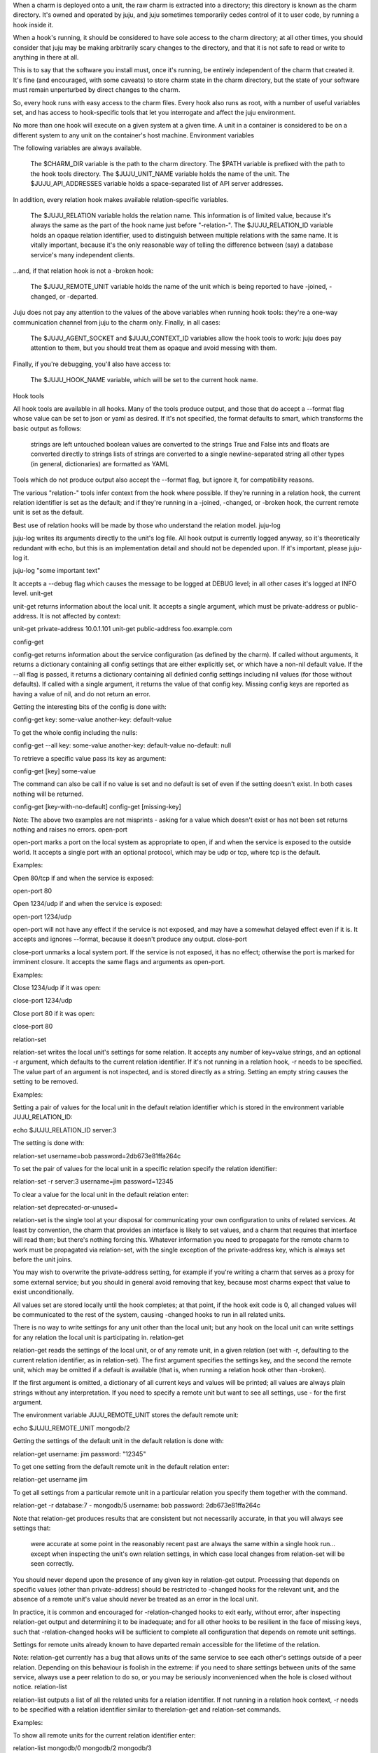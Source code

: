 When a charm is deployed onto a unit, the raw charm is extracted into a directory; this directory is known as the charm directory. It's owned and operated by juju, and juju sometimes temporarily cedes control of it to user code, by running a hook inside it.

When a hook's running, it should be considered to have sole access to the charm directory; at all other times, you should consider that juju may be making arbitrarily scary changes to the directory, and that it is not safe to read or write to anything in there at all.

This is to say that the software you install must, once it's running, be entirely independent of the charm that created it. It's fine (and encouraged, with some caveats) to store charm state in the charm directory, but the state of your software must remain unperturbed by direct changes to the charm.

So, every hook runs with easy access to the charm files. Every hook also runs as root, with a number of useful variables set, and has access to hook-specific tools that let you interrogate and affect the juju environment.

No more than one hook will execute on a given system at a given time. A unit in a container is considered to be on a different system to any unit on the container's host machine.
Environment variables

The following variables are always available.

    The $CHARM_DIR variable is the path to the charm directory.
    The $PATH variable is prefixed with the path to the hook tools directory.
    The $JUJU_UNIT_NAME variable holds the name of the unit.
    The $JUJU_API_ADDRESSES variable holds a space-separated list of API server addresses.

In addition, every relation hook makes available relation-specific variables.

    The $JUJU_RELATION variable holds the relation name. This information is of limited value, because it's always the same as the part of the hook name just before "-relation-".
    The $JUJU_RELATION_ID variable holds an opaque relation identifier, used to distinguish between multiple relations with the same name. It is vitally important, because it's the only reasonable way of telling the difference between (say) a database service's many independent clients.

...and, if that relation hook is not a -broken hook:

    The $JUJU_REMOTE_UNIT variable holds the name of the unit which is being reported to have -joined, -changed, or -departed.

Juju does not pay any attention to the values of the above variables when running hook tools: they're a one-way communication channel from juju to the charm only. Finally, in all cases:

    The $JUJU_AGENT_SOCKET and $JUJU_CONTEXT_ID variables allow the hook tools to work: juju does pay attention to them, but you should treat them as opaque and avoid messing with them.

Finally, if you're debugging, you'll also have access to:

    The $JUJU_HOOK_NAME variable, which will be set to the current hook name.

Hook tools

All hook tools are available in all hooks. Many of the tools produce output, and those that do accept a --format flag whose value can be set to json or yaml as desired. If it's not specified, the format defaults to smart, which transforms the basic output as follows:

    strings are left untouched
    boolean values are converted to the strings True and False
    ints and floats are converted directly to strings
    lists of strings are converted to a single newline-separated string
    all other types (in general, dictionaries) are formatted as YAML

Tools which do not produce output also accept the --format flag, but ignore it, for compatibility reasons.

The various "relation-" tools infer context from the hook where possible. If they're running in a relation hook, the current relation identifier is set as the default; and if they're running in a -joined, -changed, or -broken hook, the current remote unit is set as the default.

Best use of relation hooks will be made by those who understand the relation model.
juju-log

juju-log writes its arguments directly to the unit's log file. All hook output is currently logged anyway, so it's theoretically redundant with echo, but this is an implementation detail and should not be depended upon. If it's important, please juju-log it.

juju-log "some important text"

It accepts a --debug flag which causes the message to be logged at DEBUG level; in all other cases it's logged at INFO level.
unit-get

unit-get returns information about the local unit. It accepts a single argument, which must be private-address or public-address. It is not affected by context:

unit-get private-address
10.0.1.101
unit-get public-address
foo.example.com

config-get

config-get returns information about the service configuration (as defined by the charm). If called without arguments, it returns a dictionary containing all config settings that are either explicitly set, or which have a non-nil default value. If the --all flag is passed, it returns a dictionary containing all definied config settings including nil values (for those without defaults). If called with a single argument, it returns the value of that config key. Missing config keys are reported as having a value of nil, and do not return an error.

Getting the interesting bits of the config is done with:

config-get
key: some-value
another-key: default-value

To get the whole config including the nulls:

config-get --all
key: some-value
another-key: default-value
no-default: null

To retrieve a specific value pass its key as argument:

config-get [key]
some-value

The command can also be call if no value is set and no default is set of even if the setting doesn't exist. In both cases nothing will be returned.

config-get [key-with-no-default]
config-get [missing-key]

Note: The above two examples are not misprints - asking for a value which doesn't exist or has not been set returns nothing and raises no errors.
open-port

open-port marks a port on the local system as appropriate to open, if and when the service is exposed to the outside world. It accepts a single port with an optional protocol, which may be udp or tcp, where tcp is the default.

Examples:

Open 80/tcp if and when the service is exposed:

open-port 80

Open 1234/udp if and when the service is exposed:

open-port 1234/udp

open-port will not have any effect if the service is not exposed, and may have a somewhat delayed effect even if it is. It accepts and ignores --format, because it doesn't produce any output.
close-port

close-port unmarks a local system port. If the service is not exposed, it has no effect; otherwise the port is marked for imminent closure. It accepts the same flags and arguments as open-port.

Examples:

Close 1234/udp if it was open:

close-port 1234/udp

Close port 80 if it was open:

close-port 80

relation-set

relation-set writes the local unit's settings for some relation. It accepts any number of key=value strings, and an optional -r argument, which defaults to the current relation identifier. If it's not running in a relation hook, -r needs to be specified. The value part of an argument is not inspected, and is stored directly as a string. Setting an empty string causes the setting to be removed.

Examples:

Setting a pair of values for the local unit in the default relation identifier which is stored in the environment variable JUJU_RELATION_ID:

echo $JUJU_RELATION_ID
server:3

The setting is done with:

relation-set username=bob password=2db673e81ffa264c

To set the pair of values for the local unit in a specific relation specify the relation identifier:

relation-set -r server:3 username=jim password=12345

To clear a value for the local unit in the default relation enter:

relation-set deprecated-or-unused=

relation-set is the single tool at your disposal for communicating your own configuration to units of related services. At least by convention, the charm that provides an interface is likely to set values, and a charm that requires that interface will read them; but there's nothing forcing this. Whatever information you need to propagate for the remote charm to work must be propagated via relation-set, with the single exception of the private-address key, which is always set before the unit joins.

You may wish to overwrite the private-address setting, for example if you're writing a charm that serves as a proxy for some external service; but you should in general avoid removing that key, because most charms expect that value to exist unconditionally.

All values set are stored locally until the hook completes; at that point, if the hook exit code is 0, all changed values will be communicated to the rest of the system, causing -changed hooks to run in all related units.

There is no way to write settings for any unit other than the local unit; but any hook on the local unit can write settings for any relation the local unit is participating in.
relation-get

relation-get reads the settings of the local unit, or of any remote unit, in a given relation (set with -r, defaulting to the current relation identifier, as in relation-set). The first argument specifies the settings key, and the second the remote unit, which may be omitted if a default is available (that is, when running a relation hook other than -broken).

If the first argument is omitted, a dictionary of all current keys and values will be printed; all values are always plain strings without any interpretation. If you need to specify a remote unit but want to see all settings, use - for the first argument.

The environment variable JUJU_REMOTE_UNIT stores the default remote unit:

echo $JUJU_REMOTE_UNIT
mongodb/2

Getting the settings of the default unit in the default relation is done with:

relation-get
username: jim
password: "12345"

To get one setting from the default remote unit in the default relation enter:

relation-get username
jim

To get all settings from a particular remote unit in a particular relation you specify them together with the command.

relation-get -r database:7 - mongodb/5
username: bob
password: 2db673e81ffa264c

Note that relation-get produces results that are consistent but not necessarily accurate, in that you will always see settings that:

    were accurate at some point in the reasonably recent past
    are always the same within a single hook run...
    except when inspecting the unit's own relation settings, in which case local changes from relation-set will be seen correctly.

You should never depend upon the presence of any given key in relation-get output. Processing that depends on specific values (other than private-address) should be restricted to -changed hooks for the relevant unit, and the absence of a remote unit's value should never be treated as an error in the local unit.

In practice, it is common and encouraged for -relation-changed hooks to exit early, without error, after inspecting relation-get output and determining it to be inadequate; and for all other hooks to be resilient in the face of missing keys, such that -relation-changed hooks will be sufficient to complete all configuration that depends on remote unit settings.

Settings for remote units already known to have departed remain accessible for the lifetime of the relation.

Note: relation-get currently has a bug that allows units of the same service to see each other's settings outside of a peer relation. Depending on this behaviour is foolish in the extreme: if you need to share settings between units of the same service, always use a peer relation to do so, or you may be seriously inconvenienced when the hole is closed without notice.
relation-list

relation-list outputs a list of all the related units for a relation identifier. If not running in a relation hook context, -r needs to be specified with a relation identifier similar to therelation-get and relation-set commands.

Examples:

To show all remote units for the current relation identifier enter:

relation-list
mongodb/0
mongodb/2
mongodb/3

All remote units in a specific relation identifier can be shown with:

relation-list -r website:2
haproxy/0

relation-ids

relation-ids outputs a list of the related services with a relation name. Accepts a single argument (relation-name) which, in a relation hook, defaults to the name of the current relation. The output is useful as input to the relation-list, relation-get, and relation-set commands to read or write other relation values.

Examples:

The current relation name is stored in the environment variable JUJU_RELATION. All "server" relation identifiers can be shown with:

relation-ids
server:1
server:7
server:9

To show all relation identifiers with a different name pass it as argument:

relation-ids reverseproxy
reverseproxy:3

Note again that all commands that produce output accept --format json and --format yaml, and you may consider it smarter to use those for clarity's sake than to depend on the default smart format.
